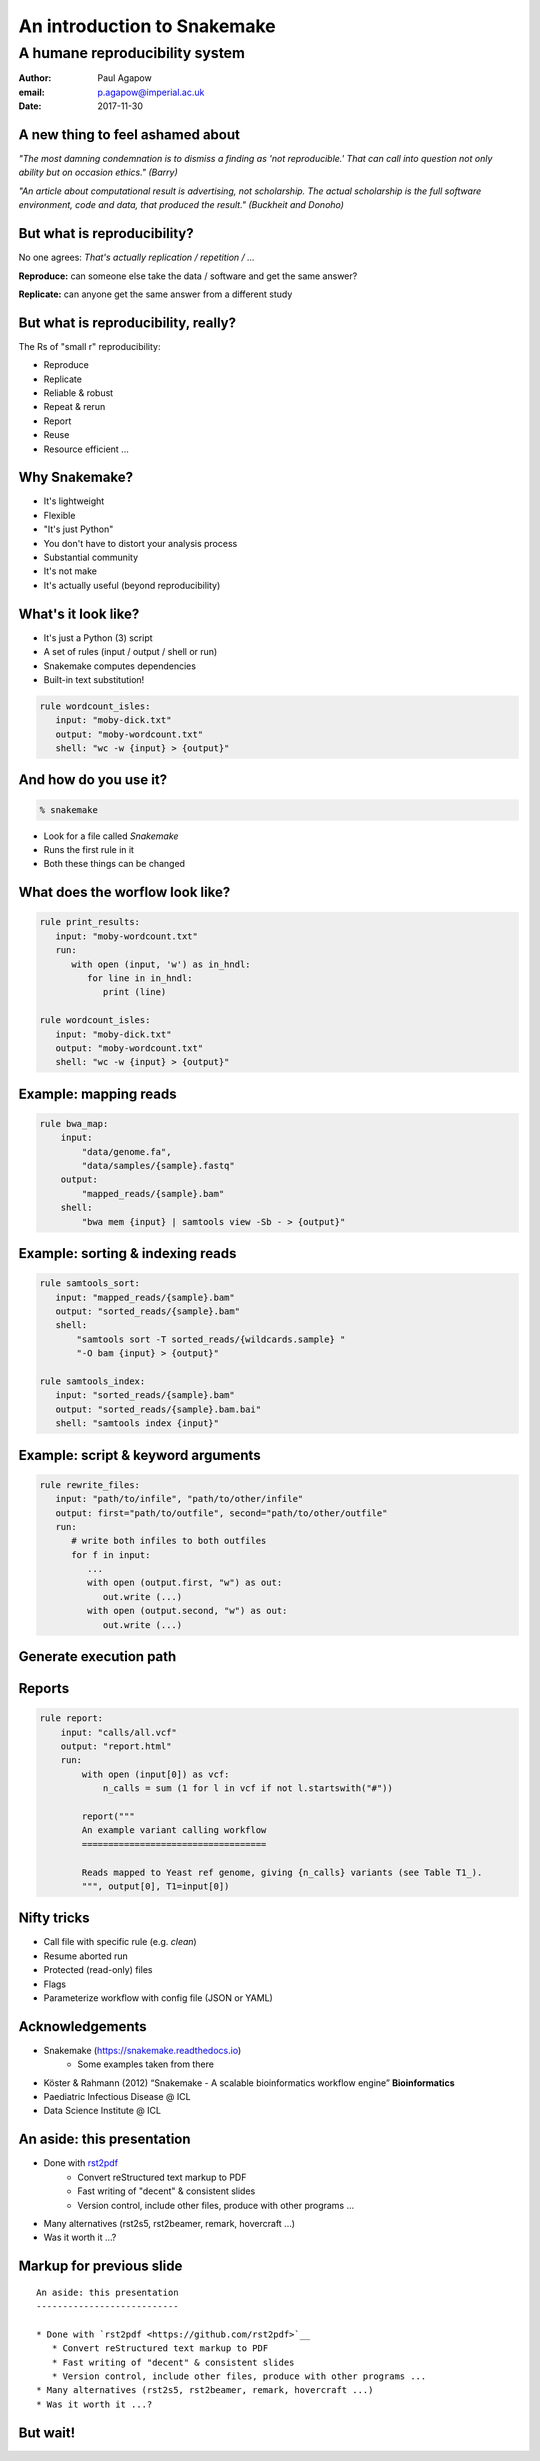 An introduction to Snakemake
============================
A humane reproducibility system
~~~~~~~~~~~~~~~~~~~~~~~~~~~~~~~

.. image:: images/snakemake-logo.jpg
   :width: 50%

:Author: Paul Agapow
:email: p.agapow@imperial.ac.uk
:Date: 2017-11-30




A new thing to feel ashamed about
---------------------------------

*"The most damning condemnation is to dismiss a finding as 'not reproducible.' That can call into question not only ability but on occasion ethics." (Barry)*

*"An article about computational result is advertising, not scholarship. The actual scholarship is the full software environment, code and data, that produced the result." (Buckheit and Donoho)*


But what is reproducibility?
----------------------------

No one agrees: *That's actually replication / repetition / ...*

**Reproduce:** can someone else take the data / software and get the same answer?

**Replicate:** can anyone get the same answer from a different study



.. notes:

   I am certain that some of you are probably confused or uncertain as to what reproducibility actually is. I know this because I was for many years. The community talks about it constantly but the exact meaning can be hard to pin down, for two good reasons:

   * The casual conversation swaps and intermingles different terms
   * Even if you go to formal papers and talks about reproducibility, they don't agree, interpeting identical scenarios in different ways. In fact, you can find completely oppposed definitions: one "reproducibility" is another's "replicability" and anothers "repeeatbility"

   But let me give you a broad consensus definition that's easier to get a handle on and useful. Think about these things. What are:

   * The data: the numbers or samples going into the analysis
   * The methodology: what you do to the data, including the code and sofwtare you use and the parameters for the same
   * The operator: the lab or site carrying out the analysis

   Then:

   * Reproducibility means someone else -- another operator -- could take your data and methodology, use them and come up with the same answer. It's the minimal standard for useful research, asking if the experiemnt could be independently repeated. Same experiment, different scientist. If it fails the problem is you.
   * Replicability means that some one -- you or someone else -- could take a different dataset, use the same methodology and get a consistent answer.



But what is reproducibility, really?
------------------------------------

The Rs of "small r" reproducibility:

* Reproduce
* Replicate
* Reliable & robust
* Repeat & rerun
* Report
* Reuse
* Resource efficient ...


.. notes:

   This is all very well but we need to get things done. You'll come across various perscriptive statements about how every analysis should be checked into a git repository, the versions of the software used recorded, everything run in a new and isolated docker environment ...

   And who has the time? Reproducibility, replicability, (yadda yadda) are all worthy things but how do they fit into real scientific work? It's vanishly rare that any analysis will actually need to be "reproduced" in the strict sense of our definition. Line managers will be unimpressed by your dedication to scientific purity, your colleagues will see it as "not real work". To be used, reproducibility needs to be low-effort, frictionless. To be used, reproducibility needs to be useful.

   This is why I am more sympathetic to "small r" reproducibility, tools & approaches that help me to acheive reproducibility and a host of reproducibility-adjacent issues:

   * Reproduce: can I give this analysis to someone else so they can do it?
   * Replicate: can this analysis be used on other sets of data?
   * Reliable & robust: does this work every time, does it help me not make mistakes?
   * Repeat & rerun: can I easily make changes and tweaks and do the analysis again?
   * Report: can I use it to "show my work" (and my results)?


Why Snakemake?
--------------

* It's lightweight
* Flexible
* "It's just Python"
* You don't have to distort your analysis process
* Substantial community
* It's not make
* It's actually useful (beyond reproducibility)

.. notes:

   There is a cornucopia of reproducibility tools and given the many meanings of "reproducibility", different tools have different reproducbility strengths. My call is that Snakemake is good at this "small r" reproducibility, the everyday useful. It's "humane". You don't have to bend and distort your analysis to fit the tool, primarily because it's just Python.


What's it look like?
--------------------

* It's just a Python (3) script
* A set of rules (input / output / shell or run)
* Snakemake computes dependencies
* Built-in text substitution!

.. code:: python

   rule wordcount_isles:
      input: "moby-dick.txt"
      output: "moby-wordcount.txt"
      shell: "wc -w {input} > {output}"


And how do you use it?
----------------------

.. code:: bash

   % snakemake

* Look for a file called `Snakemake`
* Runs the first rule in it
* Both these things can be changed


What does the worflow look like?
--------------------------------

.. code:: python

   rule print_results:
      input: "moby-wordcount.txt"
      run:
         with open (input, 'w') as in_hndl:
            for line in in_hndl:
               print (line)

   rule wordcount_isles:
      input: "moby-dick.txt"
      output: "moby-wordcount.txt"
      shell: "wc -w {input} > {output}"


Example: mapping reads
----------------------

.. code:: python

   rule bwa_map:
       input:
           "data/genome.fa",
           "data/samples/{sample}.fastq"
       output:
           "mapped_reads/{sample}.bam"
       shell:
           "bwa mem {input} | samtools view -Sb - > {output}"


Example: sorting & indexing reads
---------------------------------

.. code:: python

   rule samtools_sort:
      input: "mapped_reads/{sample}.bam"
      output: "sorted_reads/{sample}.bam"
      shell:
          "samtools sort -T sorted_reads/{wildcards.sample} "
          "-O bam {input} > {output}"

   rule samtools_index:
      input: "sorted_reads/{sample}.bam"
      output: "sorted_reads/{sample}.bam.bai"
      shell: "samtools index {input}"


Example: script & keyword arguments
-----------------------------------

.. code:: python

   rule rewrite_files:
      input: "path/to/infile", "path/to/other/infile"
      output: first="path/to/outfile", second="path/to/other/outfile"
      run:
         # write both infiles to both outfiles
         for f in input:
            ...
            with open (output.first, "w") as out:
               out.write (...)
            with open (output.second, "w") as out:
               out.write (...)


Generate execution path
-----------------------

.. image:: images/dag.png
   :width: 15%


Reports
-------

.. code:: python

   rule report:
       input: "calls/all.vcf"
       output: "report.html"
       run:
           with open (input[0]) as vcf:
               n_calls = sum (1 for l in vcf if not l.startswith("#"))

           report("""
           An example variant calling workflow
           ===================================

           Reads mapped to Yeast ref genome, giving {n_calls} variants (see Table T1_).
           """, output[0], T1=input[0])


Nifty tricks
------------

* Call file with specific rule (e.g. `clean`)
* Resume aborted run
* Protected (read-only) files
* Flags
* Parameterize workflow with config file (JSON or YAML)


Acknowledgements
----------------

* Snakemake (https://snakemake.readthedocs.io)
   * Some examples taken from there
* Köster & Rahmann (2012) “Snakemake - A scalable bioinformatics workflow engine” **Bioinformatics**
* Paediatric Infectious Disease @ ICL
* Data Science Institute @ ICL


An aside: this presentation
---------------------------

* Done with `rst2pdf <https://github.com/rst2pdf>`__
   * Convert reStructured text markup to PDF
   * Fast writing of "decent" & consistent slides
   * Version control, include other files, produce with other programs ...
* Many alternatives (rst2s5, rst2beamer, remark, hovercraft ...)
* Was it worth it ...?


Markup for previous slide
-------------------------

::

   An aside: this presentation
   ---------------------------

   * Done with `rst2pdf <https://github.com/rst2pdf>`__
      * Convert reStructured text markup to PDF
      * Fast writing of "decent" & consistent slides
      * Version control, include other files, produce with other programs ...
   * Many alternatives (rst2s5, rst2beamer, remark, hovercraft ...)
   * Was it worth it ...?


But wait!
---------

.. image:: images/fog-panel.png
   :width: 70%
